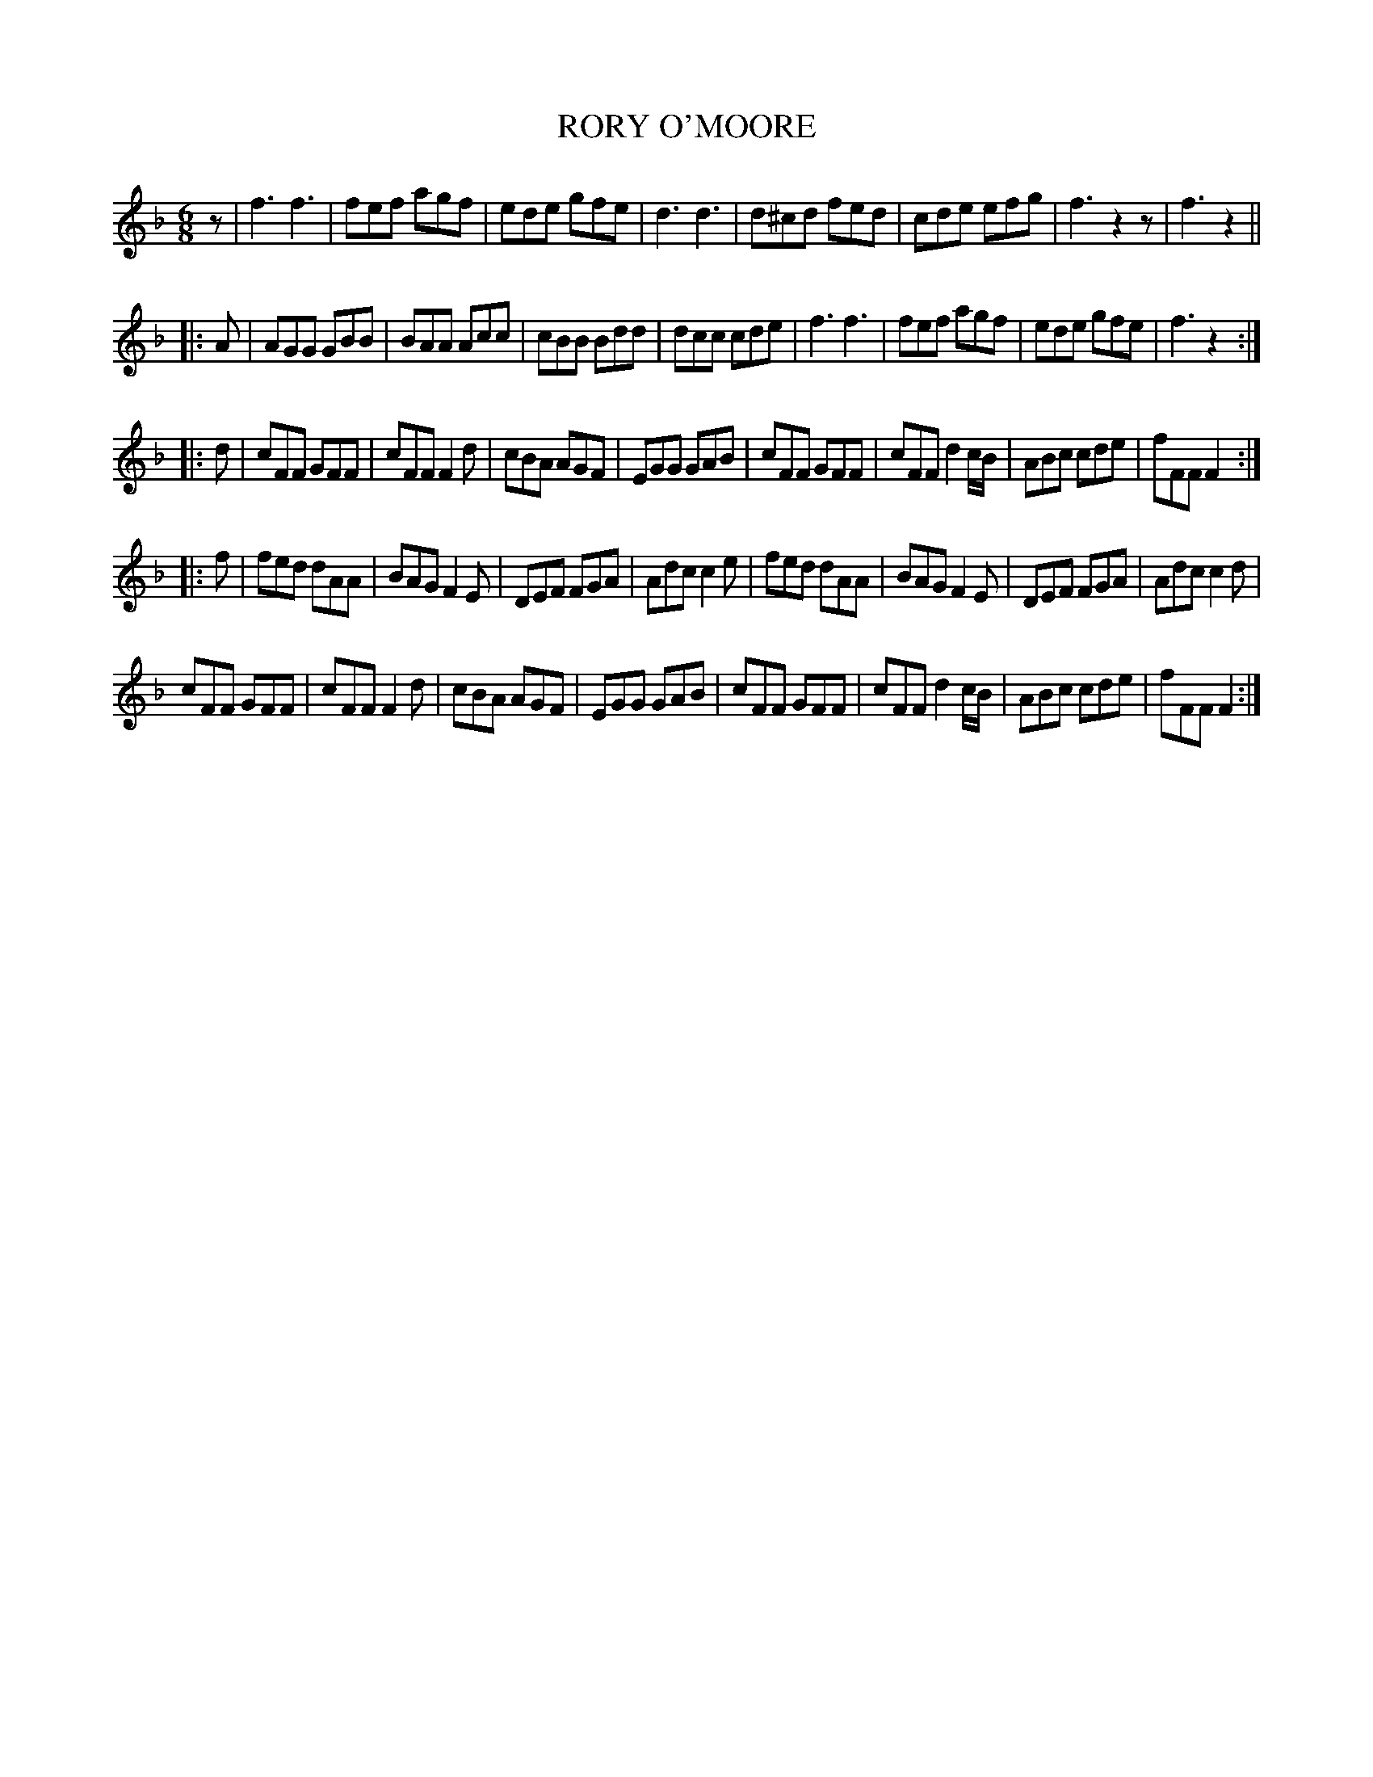 X: 1061
T: RORY O'MOORE
B: Oliver Ditson "The Boston Collection of Instrumental Music" 1910 p.106 #1
F: http://conquest.imslp.info/files/imglnks/usimg/8/8f/IMSLP175643-PMLP309456-bostoncollection00bost_bw.pdf
%: 2012 John Chambers <jc:trillian.mit.edu>
N: Added missing 1/8 rest as initial pickup.
M: 6/8
L: 1/8
K: F
z |\
f3 f3 | fef agf | ede gfe | d3 d3 |\
d^cd fed | cde efg | f3 z2z | f3 z2 ||
|: A |\
AGG GBB | BAA Acc | cBB Bdd | dcc cde |\
f3 f3 | fef agf | ede gfe | f3 z2 :|
|: d |\
cFF GFF | cFF F2d | cBA AGF | EGG GAB |\
cFF GFF | cFF d2c/B/ | ABc cde | fFF F2 :|
|: f |\
fed dAA | BAG F2E | DEF FGA | Adc c2e |\
fed dAA | BAG F2E | DEF FGA | Adc c2d |
cFF GFF | cFF F2d | cBA AGF | EGG GAB |\
cFF GFF | cFF d2c/B/ | ABc cde | fFF F2 :|
